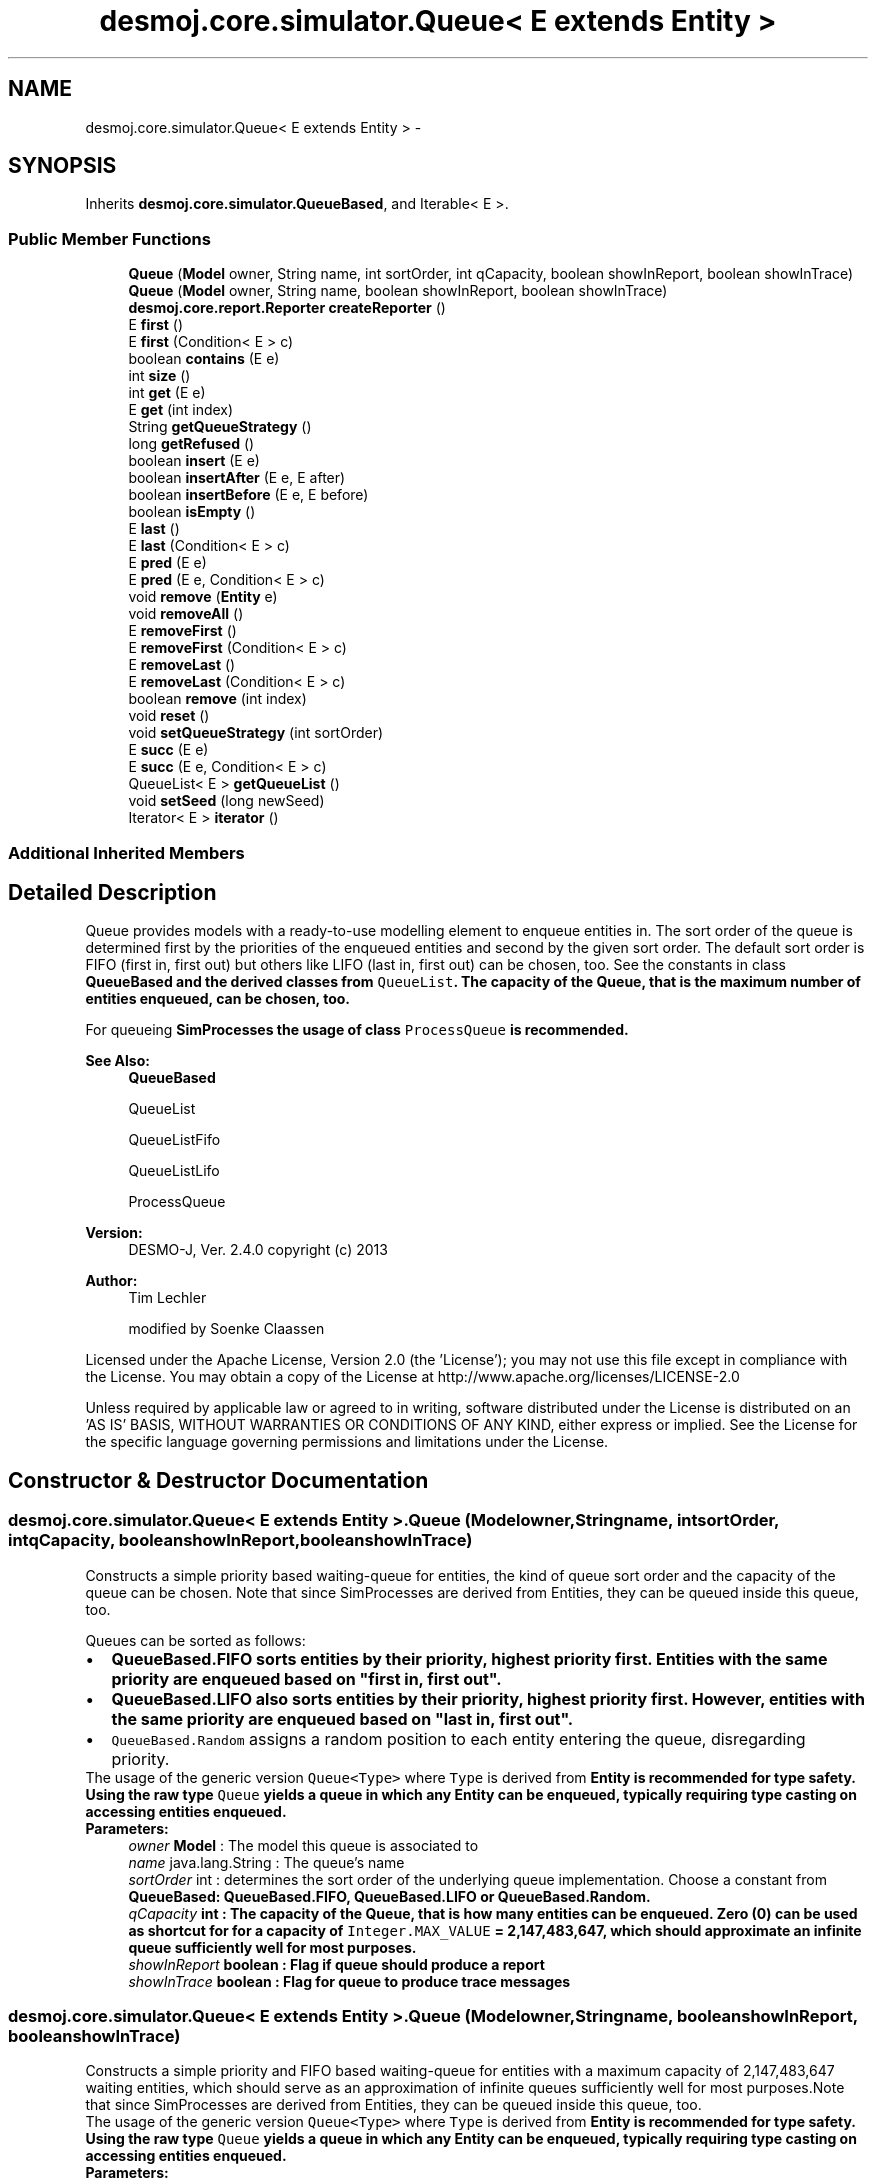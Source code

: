 .TH "desmoj.core.simulator.Queue< E extends Entity >" 3 "Wed Dec 4 2013" "Version 1.0" "Desmo-J" \" -*- nroff -*-
.ad l
.nh
.SH NAME
desmoj.core.simulator.Queue< E extends Entity > \- 
.SH SYNOPSIS
.br
.PP
.PP
Inherits \fBdesmoj\&.core\&.simulator\&.QueueBased\fP, and Iterable< E >\&.
.SS "Public Member Functions"

.in +1c
.ti -1c
.RI "\fBQueue\fP (\fBModel\fP owner, String name, int sortOrder, int qCapacity, boolean showInReport, boolean showInTrace)"
.br
.ti -1c
.RI "\fBQueue\fP (\fBModel\fP owner, String name, boolean showInReport, boolean showInTrace)"
.br
.ti -1c
.RI "\fBdesmoj\&.core\&.report\&.Reporter\fP \fBcreateReporter\fP ()"
.br
.ti -1c
.RI "E \fBfirst\fP ()"
.br
.ti -1c
.RI "E \fBfirst\fP (Condition< E > c)"
.br
.ti -1c
.RI "boolean \fBcontains\fP (E e)"
.br
.ti -1c
.RI "int \fBsize\fP ()"
.br
.ti -1c
.RI "int \fBget\fP (E e)"
.br
.ti -1c
.RI "E \fBget\fP (int index)"
.br
.ti -1c
.RI "String \fBgetQueueStrategy\fP ()"
.br
.ti -1c
.RI "long \fBgetRefused\fP ()"
.br
.ti -1c
.RI "boolean \fBinsert\fP (E e)"
.br
.ti -1c
.RI "boolean \fBinsertAfter\fP (E e, E after)"
.br
.ti -1c
.RI "boolean \fBinsertBefore\fP (E e, E before)"
.br
.ti -1c
.RI "boolean \fBisEmpty\fP ()"
.br
.ti -1c
.RI "E \fBlast\fP ()"
.br
.ti -1c
.RI "E \fBlast\fP (Condition< E > c)"
.br
.ti -1c
.RI "E \fBpred\fP (E e)"
.br
.ti -1c
.RI "E \fBpred\fP (E e, Condition< E > c)"
.br
.ti -1c
.RI "void \fBremove\fP (\fBEntity\fP e)"
.br
.ti -1c
.RI "void \fBremoveAll\fP ()"
.br
.ti -1c
.RI "E \fBremoveFirst\fP ()"
.br
.ti -1c
.RI "E \fBremoveFirst\fP (Condition< E > c)"
.br
.ti -1c
.RI "E \fBremoveLast\fP ()"
.br
.ti -1c
.RI "E \fBremoveLast\fP (Condition< E > c)"
.br
.ti -1c
.RI "boolean \fBremove\fP (int index)"
.br
.ti -1c
.RI "void \fBreset\fP ()"
.br
.ti -1c
.RI "void \fBsetQueueStrategy\fP (int sortOrder)"
.br
.ti -1c
.RI "E \fBsucc\fP (E e)"
.br
.ti -1c
.RI "E \fBsucc\fP (E e, Condition< E > c)"
.br
.ti -1c
.RI "QueueList< E > \fBgetQueueList\fP ()"
.br
.ti -1c
.RI "void \fBsetSeed\fP (long newSeed)"
.br
.ti -1c
.RI "Iterator< E > \fBiterator\fP ()"
.br
.in -1c
.SS "Additional Inherited Members"
.SH "Detailed Description"
.PP 
Queue provides models with a ready-to-use modelling element to enqueue entities in\&. The sort order of the queue is determined first by the priorities of the enqueued entities and second by the given sort order\&. The default sort order is FIFO (first in, first out) but others like LIFO (last in, first out) can be chosen, too\&. See the constants in class \fC\fBQueueBased\fP\fP and the derived classes from \fCQueueList\fP\&. The capacity of the Queue, that is the maximum number of entities enqueued, can be chosen, too\&. 
.PP
For queueing \fC\fBSimProcess\fP\fPes the usage of class \fCProcessQueue\fP is recommended\&.
.PP
\fBSee Also:\fP
.RS 4
\fBQueueBased\fP 
.PP
QueueList 
.PP
QueueListFifo 
.PP
QueueListLifo 
.PP
ProcessQueue
.RE
.PP
\fBVersion:\fP
.RS 4
DESMO-J, Ver\&. 2\&.4\&.0 copyright (c) 2013 
.RE
.PP
\fBAuthor:\fP
.RS 4
Tim Lechler 
.PP
modified by Soenke Claassen
.RE
.PP
Licensed under the Apache License, Version 2\&.0 (the 'License'); you may not use this file except in compliance with the License\&. You may obtain a copy of the License at http://www.apache.org/licenses/LICENSE-2.0
.PP
Unless required by applicable law or agreed to in writing, software distributed under the License is distributed on an 'AS IS' BASIS, WITHOUT WARRANTIES OR CONDITIONS OF ANY KIND, either express or implied\&. See the License for the specific language governing permissions and limitations under the License\&. 
.SH "Constructor & Destructor Documentation"
.PP 
.SS "desmoj\&.core\&.simulator\&.Queue< E extends \fBEntity\fP >\&.Queue (\fBModel\fPowner, Stringname, intsortOrder, intqCapacity, booleanshowInReport, booleanshowInTrace)"
Constructs a simple priority based waiting-queue for entities, the kind of queue sort order and the capacity of the queue can be chosen\&. Note that since SimProcesses are derived from Entities, they can be queued inside this queue, too\&. 
.PP
Queues can be sorted as follows:
.PD 0

.IP "\(bu" 2
\fC\fBQueueBased\&.FIFO\fP\fP sorts entities by their priority, highest priority first\&. Entities with the same priority are enqueued based on "first in, first out"\&. 
.IP "\(bu" 2
\fC\fBQueueBased\&.LIFO\fP\fP also sorts entities by their priority, highest priority first\&. However, entities with the same priority are enqueued based on "last in, first out"\&. 
.IP "\(bu" 2
\fCQueueBased\&.Random\fP assigns a random position to each entity entering the queue, disregarding priority\&. 
.PP
.PP
The usage of the generic version \fCQueue<Type>\fP where \fCType\fP is derived from \fC\fBEntity\fP\fP is recommended for type safety\&. Using the raw type \fCQueue\fP yields a queue in which any \fC\fBEntity\fP\fP can be enqueued, typically requiring type casting on accessing entities enqueued\&.
.PP
\fBParameters:\fP
.RS 4
\fIowner\fP \fBModel\fP : The model this queue is associated to 
.br
\fIname\fP java\&.lang\&.String : The queue's name 
.br
\fIsortOrder\fP int : determines the sort order of the underlying queue implementation\&. Choose a constant from \fC\fBQueueBased\fP\fP: \fC\fBQueueBased\&.FIFO\fP\fP, \fC\fBQueueBased\&.LIFO\fP\fP or QueueBased\&.Random\&. 
.br
\fIqCapacity\fP int : The capacity of the Queue, that is how many entities can be enqueued\&. Zero (0) can be used as shortcut for for a capacity of \fCInteger\&.MAX_VALUE\fP = 2,147,483,647, which should approximate an infinite queue sufficiently well for most purposes\&. 
.br
\fIshowInReport\fP boolean : Flag if queue should produce a report 
.br
\fIshowInTrace\fP boolean : Flag for queue to produce trace messages 
.RE
.PP

.SS "desmoj\&.core\&.simulator\&.Queue< E extends \fBEntity\fP >\&.Queue (\fBModel\fPowner, Stringname, booleanshowInReport, booleanshowInTrace)"
Constructs a simple priority and FIFO based waiting-queue for entities with a maximum capacity of 2,147,483,647 waiting entities, which should serve as an approximation of infinite queues sufficiently well for most purposes\&.Note that since SimProcesses are derived from Entities, they can be queued inside this queue, too\&. 
.PP
The usage of the generic version \fCQueue<Type>\fP where \fCType\fP is derived from \fC\fBEntity\fP\fP is recommended for type safety\&. Using the raw type \fCQueue\fP yields a queue in which any \fC\fBEntity\fP\fP can be enqueued, typically requiring type casting on accessing entities enqueued\&.
.PP
\fBParameters:\fP
.RS 4
\fIowner\fP \fBModel\fP : The model this queue is associated to 
.br
\fIname\fP java\&.lang\&.String : The queue's name 
.br
\fIshowInReport\fP boolean : Flag if queue should produce a report 
.br
\fIshowInTrace\fP boolean : Flag for queue to produce trace messages 
.RE
.PP

.SH "Member Function Documentation"
.PP 
.SS "boolean desmoj\&.core\&.simulator\&.Queue< E extends \fBEntity\fP >\&.contains (Ee)"
Returns \fCtrue\fP if the given \fC\fBEntity\fP\fP is contained in the queue; \fCfalse\fP otherwise\&.
.PP
\fBReturns:\fP
.RS 4
boolean : \fCTrue\fP if the given \fC\fBEntity\fP\fP is contained in the queue; \fCfalse\fP otherwise\&. 
.RE
.PP
\fBParameters:\fP
.RS 4
\fIe\fP E : The \fC\fBEntity\fP\fP we are looking for in the queue\&. 
.RE
.PP

.SS "\fBdesmoj\&.core\&.report\&.Reporter\fP desmoj\&.core\&.simulator\&.Queue< E extends \fBEntity\fP >\&.createReporter ()\fC [virtual]\fP"
Returns a special queue reporter to produce a report about this queue\&.
.PP
\fBReturns:\fP
.RS 4
\fBdesmoj\&.core\&.report\&.Reporter\fP : The reporter for this queue 
.RE
.PP

.PP
Implements \fBdesmoj\&.core\&.simulator\&.QueueBased\fP\&.
.SS "E desmoj\&.core\&.simulator\&.Queue< E extends \fBEntity\fP >\&.first ()"
Returns the first entity queued in this queue or \fCnull\fP in case the queue is empty\&.
.PP
\fBReturns:\fP
.RS 4
E : The first entity in the queue or \fCnull\fP if the queue is empty 
.RE
.PP

.SS "E desmoj\&.core\&.simulator\&.Queue< E extends \fBEntity\fP >\&.first (Condition< E >c)"
Returns the first entity queued in this queue that fulfills the given condition\&. The queue is searched from front to end and the first entity that returns \fCtrue\fP when the condition is applied to it is returned by this method\&. If no \fBEntity\fP fulfills the given condition or the queue is empty, \fCnull\fP will be returned\&.
.PP
\fBReturns:\fP
.RS 4
E : The first entity queued in this queue applying to the given condition or \fCnull\fP 
.RE
.PP
\fBParameters:\fP
.RS 4
\fIc\fP Condition : The condition that the entity returned must fulfill 
.RE
.PP

.SS "int desmoj\&.core\&.simulator\&.Queue< E extends \fBEntity\fP >\&.get (Ee)"
Returns the queue index of a given \fC\fBEntity\fP\fP\&.
.PP
\fBReturns:\fP
.RS 4
int :The position of the entity as an \fCint\fP\&. Returns -1 if no such position exists\&. 
.RE
.PP

.SS "E desmoj\&.core\&.simulator\&.Queue< E extends \fBEntity\fP >\&.get (intindex)"
Returns the \fC\fBEntity\fP\fP queued at the named position\&. The first position is 0, the last one \fBsize()\fP-1\&.
.PP
\fBReturns:\fP
.RS 4
E : The \fC\fBEntity\fP\fP at the position of \fCint\fP or \fCnull\fP if no such position exists\&. 
.RE
.PP

.SS "QueueList<E> desmoj\&.core\&.simulator\&.Queue< E extends \fBEntity\fP >\&.getQueueList ()"
Returns the underlying queue implementation, providing access to the QueueList implementation, e\&.g\&. to add PropertyChangeListeners\&.
.PP
\fBReturns:\fP
.RS 4
QueueList : The underlying queue implementation of this Queue\&. 
.RE
.PP

.SS "String desmoj\&.core\&.simulator\&.Queue< E extends \fBEntity\fP >\&.getQueueStrategy ()"
Returns the implemented queueing discipline of the underlying queue as a String, so it can be displayed in the report\&.
.PP
\fBReturns:\fP
.RS 4
String : The String indicating the queueing discipline\&. 
.RE
.PP

.SS "long desmoj\&.core\&.simulator\&.Queue< E extends \fBEntity\fP >\&.getRefused ()"
Returns the number of entities refused to be enqueued in the queue\&.
.PP
\fBReturns:\fP
.RS 4
long : The number of entities refused to be enqueued in the queue\&. 
.RE
.PP

.SS "boolean desmoj\&.core\&.simulator\&.Queue< E extends \fBEntity\fP >\&.insert (Ee)"
Enters a new \fBEntity\fP into the queue\&. If the capacity of the queue is full, the entity will not be enqueued and \fCfalse\fP will be returned\&. The \fBEntity\fP will be stored in the queue until method \fC\fBremove(Entity e)\fP\fP is called with this specific \fBEntity\fP\&. Entities inside the queue are ordered according to their priority\&. Higher priorities are sorted in front of lower priorities\&. Entities with same priority are orderer according to the specified strategy\&. The first \fBEntity\fP inside the queue will always be the one with the highest priority\&.
.PP
\fBReturns:\fP
.RS 4
boolean : Is \fCtrue\fP if insertion was successful, \fCfalse\fP otherwise (i\&.e\&. capacity limit is reached)\&. 
.RE
.PP
\fBParameters:\fP
.RS 4
\fIe\fP E : The \fBEntity\fP to be added to the queue\&. 
.RE
.PP

.SS "boolean desmoj\&.core\&.simulator\&.Queue< E extends \fBEntity\fP >\&.insertAfter (Ee, Eafter)"
Enters a new \fBEntity\fP into the queue and places it after the given \fBEntity\fP\&. If the capacity of the queue is full, the entity will not be enqueued and \fCfalse\fP will be returned\&. Make sure that the entity given as reference is already queued inside the queue, else the entity will not be enqueued and \fCfalse\fP will be returned\&. The \fBEntity\fP will be stored in the queue until method \fC\fBremove(Entity e)\fP\fP is called with this specific \fBEntity\fP\&.
.PP
\fBReturns:\fP
.RS 4
boolean : Is \fCtrue\fP if insertion was successful, \fCfalse\fP otherwise (i\&.e\&. capacity limit is reached)\&. 
.RE
.PP
\fBParameters:\fP
.RS 4
\fIe\fP E : The \fBEntity\fP to be added to the queue 
.br
\fIafter\fP E : The \fBEntity\fP after which the entity e is to be inserted 
.RE
.PP

.SS "boolean desmoj\&.core\&.simulator\&.Queue< E extends \fBEntity\fP >\&.insertBefore (Ee, Ebefore)"
Enters a new \fBEntity\fP into the queue and places it in front of the given \fBEntity\fP\&. If the capacity of the queue is full, the entity will not be enqueued and \fCfalse\fP will be returned\&. Make sure that the \fBEntity\fP given as reference is already queued inside the queue, else the \fBEntity\fP will not be queued and \fCfalse\fP will be returned\&. The \fBEntity\fP will be stored in the queue until method \fC\fBremove(Entity e)\fP\fP is called with this specific \fBEntity\fP\&.
.PP
\fBReturns:\fP
.RS 4
boolean : Is \fCtrue\fP if insertion was successful, \fCfalse\fP otherwise (i\&.e\&. capacity limit is reached)\&. 
.RE
.PP
\fBParameters:\fP
.RS 4
\fIe\fP E : The \fBEntity\fP to be added to the queue 
.br
\fIbefore\fP E : The \fBEntity\fP before which the entity e is to be inserted 
.RE
.PP

.SS "boolean desmoj\&.core\&.simulator\&.Queue< E extends \fBEntity\fP >\&.isEmpty ()"
Returns a boolean value indicating if the queue is empty or if any number of entities is currently enqueued in it\&.
.PP
\fBReturns:\fP
.RS 4
boolean : Is \fCtrue\fP if the Queue is empty, \fCfalse\fP otherwise 
.RE
.PP

.SS "Iterator<E> desmoj\&.core\&.simulator\&.Queue< E extends \fBEntity\fP >\&.iterator ()"
Returns an iterator over the entities enqueued\&.
.PP
\fBReturns:\fP
.RS 4
java\&.lang\&.Iterator<E> : An iterator over the entities enqueued\&. 
.RE
.PP

.SS "E desmoj\&.core\&.simulator\&.Queue< E extends \fBEntity\fP >\&.last ()"
Returns the last \fBEntity\fP queued in this queue or \fCnull\fP in case the queue is empty\&.
.PP
\fBReturns:\fP
.RS 4
E : The last \fBEntity\fP in the queue or \fCnull\fP if the queue is empty 
.RE
.PP

.SS "E desmoj\&.core\&.simulator\&.Queue< E extends \fBEntity\fP >\&.last (Condition< E >c)"
Returns the last \fBEntity\fP queued in this queue that fulfills the given condition\&. The queue is searched from end to front and the first entity that returns \fCtrue\fP when the condition is applied to it is returned\&. If no \fBEntity\fP fulfills the given condition or the queue is empty, \fCnull\fP will be returned\&.
.PP
\fBReturns:\fP
.RS 4
E : The last \fBEntity\fP queued in this queue applying to the given condition or \fCnull\fP 
.RE
.PP
\fBParameters:\fP
.RS 4
\fIc\fP Condition : The condition that the entity returned must fulfill 
.RE
.PP

.SS "E desmoj\&.core\&.simulator\&.Queue< E extends \fBEntity\fP >\&.pred (Ee)"
Returns the entity enqueued directly before the given \fBEntity\fP in the queue\&. If the given \fBEntity\fP is not contained in this queue or is at the first position thus having no possible predecessor, \fCnull\fP is returned\&.
.PP
\fBReturns:\fP
.RS 4
E : The \fBEntity\fP directly before the given \fBEntity\fP in the queue or \fCnull\fP\&. 
.RE
.PP
\fBParameters:\fP
.RS 4
\fIe\fP E : An \fBEntity\fP in the queue 
.RE
.PP

.SS "E desmoj\&.core\&.simulator\&.Queue< E extends \fBEntity\fP >\&.pred (Ee, Condition< E >c)"
Returns the entity enqueued before the given \fBEntity\fP in the queue that also fulfills the condition given\&. If the given \fBEntity\fP is not contained in this queue or is at the first position thus having no possible predecessor, \fCnull\fP is returned\&. If no other \fBEntity\fP before the given one fulfills the condition, \fCnull\fP is returned, too\&.
.PP
\fBReturns:\fP
.RS 4
E : The \fBEntity\fP before the given \fBEntity\fP in the queue fulfilling the condition or \fCnull\fP\&. 
.RE
.PP
\fBParameters:\fP
.RS 4
\fIe\fP E : An \fBEntity\fP in the queue 
.br
\fIc\fP Condition : The condition that the preceeding \fBEntity\fP has to fulfill 
.RE
.PP

.SS "void desmoj\&.core\&.simulator\&.Queue< E extends \fBEntity\fP >\&.remove (\fBEntity\fPe)"
Removes the given \fBEntity\fP from the Queue\&. If the given \fBEntity\fP is not in the Queue, a warning will be issued but nothing else will be changed\&.
.PP
\fBParameters:\fP
.RS 4
\fIe\fP \fBEntity\fP : The \fBEntity\fP to be removed 
.RE
.PP

.SS "boolean desmoj\&.core\&.simulator\&.Queue< E extends \fBEntity\fP >\&.remove (intindex)"
Removes the entity queued at the given position\&. The first position is 0, the last one \fBlength()\fP-1\&.
.PP
\fBReturns:\fP
.RS 4
: The method returns \fCtrue\fP if an \fC\fBEntity\fP\fP exists at the given position or \fCfalse>\fP if otherwise\&. 
.RE
.PP

.SS "void desmoj\&.core\&.simulator\&.Queue< E extends \fBEntity\fP >\&.removeAll ()"
Removes all entities from the Queue\&. Has no effect on empty queues\&. 
.SS "E desmoj\&.core\&.simulator\&.Queue< E extends \fBEntity\fP >\&.removeFirst ()"
Removes the first entity from the queue and provides a reference to this entity\&. If the queue is empty, \fCnull\fP is returned\&.
.PP
\fBReturns:\fP
.RS 4
E : The first entity in this queue, which has been removed, or \fCnull\fP in case the queue was empty 
.RE
.PP

.SS "E desmoj\&.core\&.simulator\&.Queue< E extends \fBEntity\fP >\&.removeFirst (Condition< E >c)"
Removes the first entity from the queue that fulfills the given condition\&. Also provides a reference to this entity\&. If the queue does not contain an entity that fulfills the condition (e\&.g\&. if the queue is empty), \fCnull\fP is returned\&.
.PP
\fBParameters:\fP
.RS 4
\fIc\fP Condition : The condition that the entity returned must fulfill
.RE
.PP
\fBReturns:\fP
.RS 4
E : The first entity in this queue fulfilling the condition, which has been removed from the queue\&. \fCNull\fP in case no entity fulfills the condition\&. 
.RE
.PP

.SS "E desmoj\&.core\&.simulator\&.Queue< E extends \fBEntity\fP >\&.removeLast ()"
Removes the last entity from the queue and provides a reference to this entity\&. If the queue is empty, \fCnull\fP is returned\&.
.PP
\fBReturns:\fP
.RS 4
E : The last entity in this queue, which has been removed, or \fCnull\fP in case the queue was empty 
.RE
.PP

.SS "E desmoj\&.core\&.simulator\&.Queue< E extends \fBEntity\fP >\&.removeLast (Condition< E >c)"
Removes the last entity from the queue that fulfills to the given condition, determined by traversing the queue from last to first until an entity fulfilling the condition is found\&. Also provides a reference to this entity\&. If the queue does not contain an entity that fulfills the condition (e\&.g\&. if the queue is empty), \fCnull\fP is returned\&.
.PP
\fBParameters:\fP
.RS 4
\fIc\fP Condition : The condition that the entity returned must fulfill
.RE
.PP
\fBReturns:\fP
.RS 4
E : The last entity in this queue fulfilling the condition, which has been removed from the queue\&. \fCNull\fP in case no entity fulfills the condition\&. 
.RE
.PP

.SS "void desmoj\&.core\&.simulator\&.Queue< E extends \fBEntity\fP >\&.reset ()"
Resets all statistical counters to their default values\&. The mininum and maximum length of the queue are set to the current number of queued objects\&. The counter for the entities refused to be enqueued will be reset\&. 
.SS "void desmoj\&.core\&.simulator\&.Queue< E extends \fBEntity\fP >\&.setQueueStrategy (intsortOrder)"
Sets the sort order of this Queue to a new value and makes this Queue use another \fCQueueList\fP with the specified queueing discipline\&. Please choose a constant from \fC\fBQueueBased\fP\fP (\fC\fBQueueBased\&.FIFO\fP\fP, \fC\fBQueueBased\&.FIFO\fP\fP or \fCQueueBased\&.Random\fP) The sort order of a Queue can only be changed if the queue is empty\&.
.PP
\fBParameters:\fP
.RS 4
\fIsortOrder\fP int : determines the sort order of the underlying \fCQueueList\fP implementation (\fC\fBQueueBased\&.FIFO\fP\fP, \fC\fBQueueBased\&.FIFO\fP\fP or \fCQueueBased\&.Random\fP) 
.RE
.PP

.SS "void desmoj\&.core\&.simulator\&.Queue< E extends \fBEntity\fP >\&.setSeed (longnewSeed)"
Sets the seed of the underlying queue list's pseudo random number generator\&. Useful for queues with random sort order only; to other queues, calling this method has no effect, resulting in a warning\&.
.PP
\fBParameters:\fP
.RS 4
\fInewSeed\fP long : new seed of the underlying queue list's pseudo random number generator 
.RE
.PP

.SS "int desmoj\&.core\&.simulator\&.Queue< E extends \fBEntity\fP >\&.size ()"
Returns the current length of the Queue\&.
.PP
\fBReturns:\fP
.RS 4
int : The number of entities enqueued\&. 
.RE
.PP

.SS "E desmoj\&.core\&.simulator\&.Queue< E extends \fBEntity\fP >\&.succ (Ee)"
Returns the entity enqueued directly after the given \fBEntity\fP in the queue\&. If the given \fBEntity\fP is not contained in this queue or is at the last position thus having no possible successor, \fCnull\fP is returned\&.
.PP
\fBReturns:\fP
.RS 4
E : The \fBEntity\fP directly after the given \fBEntity\fP in the queue or \fCnull\fP\&. 
.RE
.PP
\fBParameters:\fP
.RS 4
\fIe\fP E : An \fBEntity\fP in the queue 
.RE
.PP

.SS "E desmoj\&.core\&.simulator\&.Queue< E extends \fBEntity\fP >\&.succ (Ee, Condition< E >c)"
Returns the entity enqueued after the given \fBEntity\fP in the queue that also fulfills the condition given\&. If the given \fBEntity\fP is not contained in this queue or is at the last position thus having no possible successor, \fCnull\fP is returned\&. If no other \fBEntity\fP after the given one fulfills the condition, \fCnull\fP is returned, too\&.
.PP
\fBReturns:\fP
.RS 4
E : The \fBEntity\fP after the given \fBEntity\fP in the queue fulfilling the condition or \fCnull\fP\&. 
.RE
.PP
\fBParameters:\fP
.RS 4
\fIe\fP E : An \fBEntity\fP in the queue 
.br
\fIc\fP Condition : The condition that the succeeding \fBEntity\fP has to fulfill 
.RE
.PP


.SH "Author"
.PP 
Generated automatically by Doxygen for Desmo-J from the source code\&.
